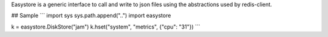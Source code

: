 Easystore is a generic interface to call and write to json files using the
abstractions used by redis-client.

## Sample
```
import sys
sys.path.append("..")
import easystore

k = easystore.DiskStore("jam")
k.hset("system", "metrics", {"cpu": "31"})
```

